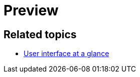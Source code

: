 = Preview

//TODO Leonie: fill topic

== Related topics

* xref:: adaptive-designer-user-interface-at-a-glance.adoc [User interface at a glance]